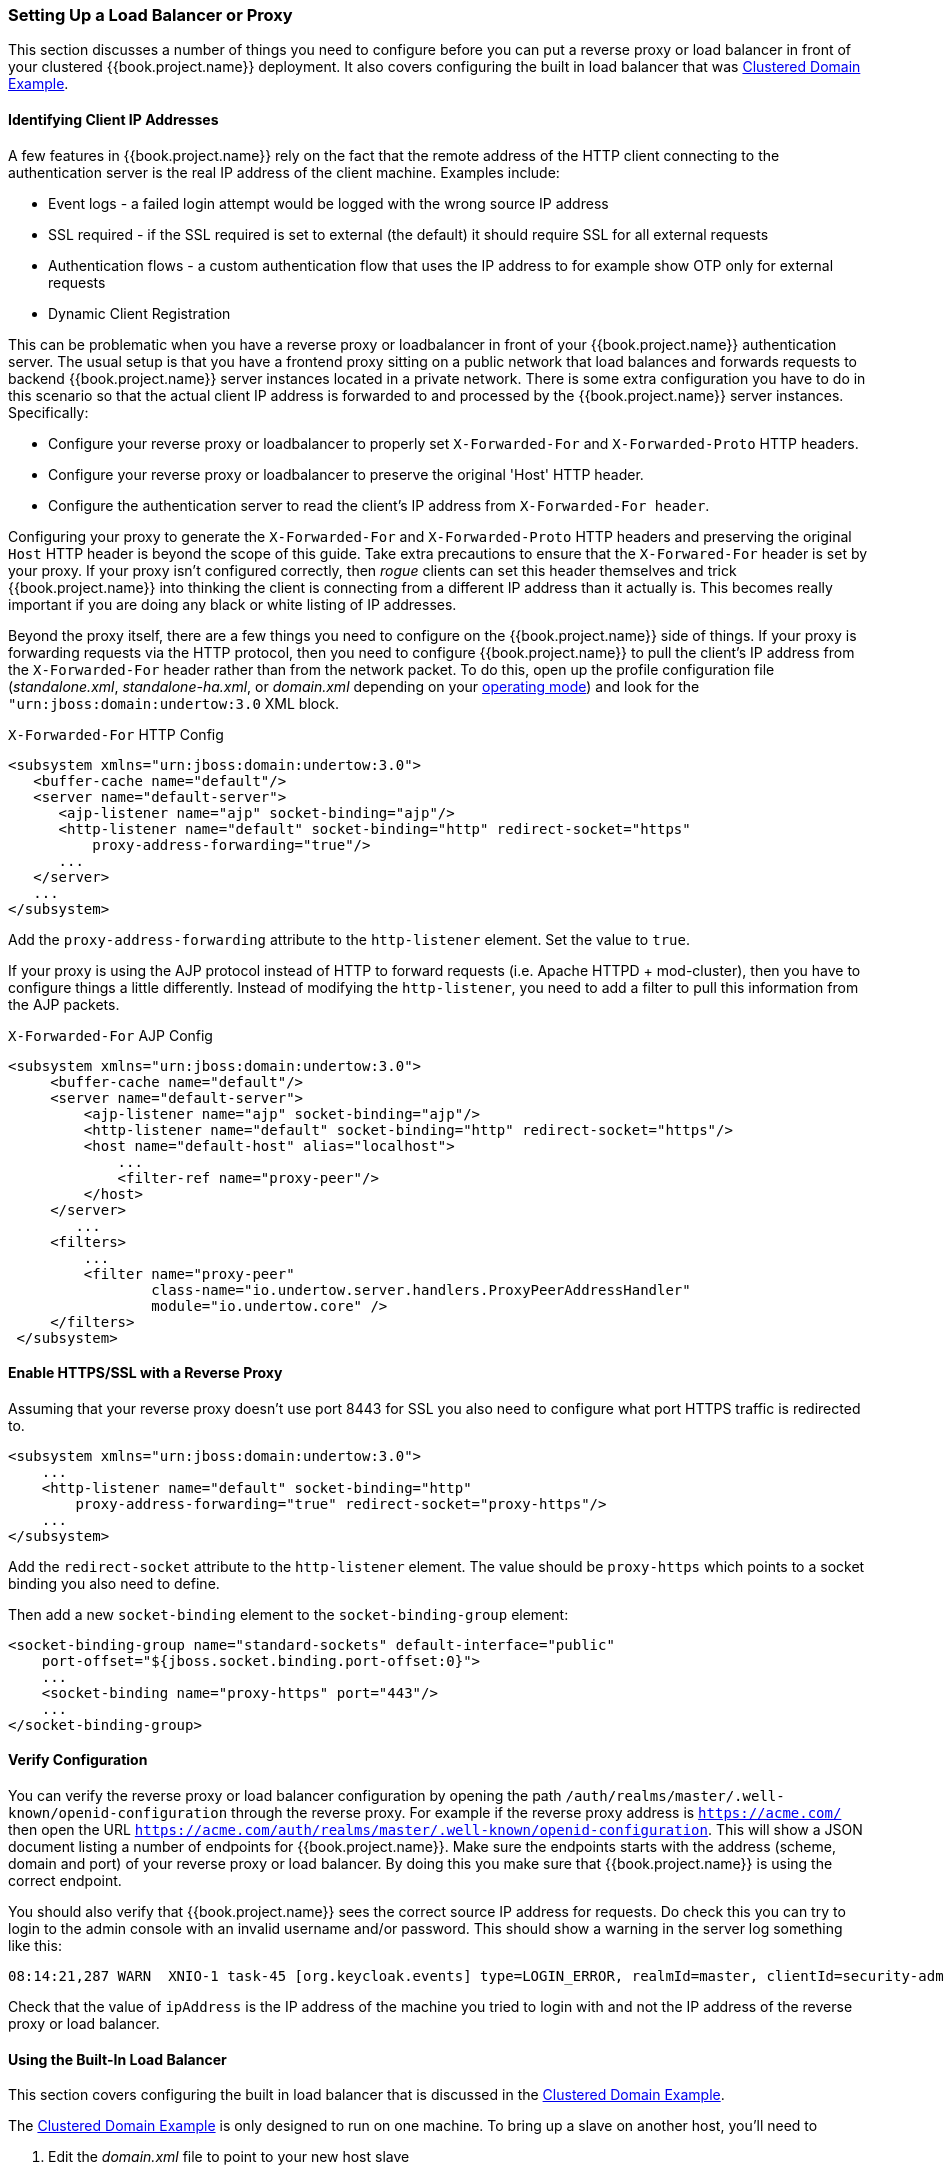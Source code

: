 
=== Setting Up a Load Balancer or Proxy

This section discusses a number of things you need to configure before you can put a reverse proxy or load balancer
in front of your clustered {{book.project.name}} deployment.  It also covers configuring the built in load balancer that
was <<fake/../../operating-mode/domain.adoc#_clustered-domain-example, Clustered Domain Example>>.


==== Identifying Client IP Addresses

A few features in {{book.project.name}} rely on the fact that the remote
address of the HTTP client connecting to the authentication server is the real IP address of the client machine. Examples include:

* Event logs - a failed login attempt would be logged with the wrong source IP address
* SSL required - if the SSL required is set to external (the default) it should require SSL for all external requests
* Authentication flows - a custom authentication flow that uses the IP address to for example show OTP only for external requests
* Dynamic Client Registration

This can be problematic when you have a reverse proxy or loadbalancer in front of your {{book.project.name}} authentication server.
The usual setup is that you have a frontend proxy sitting on a public network that load balances and forwards requests
to backend {{book.project.name}} server instances located in a private network.  There is some extra configuration you have to do in this scenario
so that the actual client IP address is forwarded to and processed by the {{book.project.name}} server instances.  Specifically:

* Configure your reverse proxy or loadbalancer to properly set `X-Forwarded-For` and `X-Forwarded-Proto` HTTP headers.
* Configure your reverse proxy or loadbalancer to preserve the original 'Host' HTTP header.
* Configure the authentication server to read the client's IP address from `X-Forwarded-For header`.

Configuring your proxy to generate the `X-Forwarded-For` and `X-Forwarded-Proto` HTTP headers and preserving the
 original `Host` HTTP header is beyond the scope of this guide.  Take extra precautions to ensure that the
`X-Forwared-For` header is set by your proxy.  If your proxy isn't configured correctly, then _rogue_ clients can set this header themselves and trick {{book.project.name}}
into thinking the client is connecting from a different IP address than it actually is.  This becomes really important if you are doing
any black or white listing of IP addresses.

Beyond the proxy itself, there are a few things you need to configure on the {{book.project.name}} side of things.
If your proxy is forwarding requests via the HTTP protocol, then you need to configure {{book.project.name}} to pull the client's
IP address from the `X-Forwarded-For` header rather than from the network packet.
To do this, open up the profile configuration file (_standalone.xml_, _standalone-ha.xml_, or _domain.xml_ depending on your
<<fake/../../operating-mode.adoc#_operating-mode, operating mode>>) and look for the `"urn:jboss:domain:undertow:3.0` XML block.

.`X-Forwarded-For` HTTP Config
[source,xml]
----
<subsystem xmlns="urn:jboss:domain:undertow:3.0">
   <buffer-cache name="default"/>
   <server name="default-server">
      <ajp-listener name="ajp" socket-binding="ajp"/>
      <http-listener name="default" socket-binding="http" redirect-socket="https"
          proxy-address-forwarding="true"/>
      ...
   </server>
   ...
</subsystem>
----

Add the `proxy-address-forwarding` attribute to the `http-listener` element.  Set the value to `true`.

If your proxy is using the AJP protocol instead of HTTP to forward requests (i.e. Apache HTTPD + mod-cluster), then you have
to configure things a little differently.  Instead of modifying the `http-listener`, you need to add a filter to
pull this information from the AJP packets.


.`X-Forwarded-For` AJP Config
[source,xml]
----
<subsystem xmlns="urn:jboss:domain:undertow:3.0">
     <buffer-cache name="default"/>
     <server name="default-server">
         <ajp-listener name="ajp" socket-binding="ajp"/>
         <http-listener name="default" socket-binding="http" redirect-socket="https"/>
         <host name="default-host" alias="localhost">
             ...
             <filter-ref name="proxy-peer"/>
         </host>
     </server>
        ...
     <filters>
         ...
         <filter name="proxy-peer"
                 class-name="io.undertow.server.handlers.ProxyPeerAddressHandler"
                 module="io.undertow.core" />
     </filters>
 </subsystem>
----

==== Enable HTTPS/SSL with a Reverse Proxy

Assuming that your reverse proxy doesn't use port 8443 for SSL you also need to configure what port HTTPS traffic is redirected to.
[source,xml]
----
<subsystem xmlns="urn:jboss:domain:undertow:3.0">
    ...
    <http-listener name="default" socket-binding="http"
        proxy-address-forwarding="true" redirect-socket="proxy-https"/>
    ...
</subsystem>
----

Add the `redirect-socket` attribute to the `http-listener` element.  The value should be `proxy-https` which points to a
socket binding you also need to define.

Then add a new `socket-binding` element to the `socket-binding-group` element:

[source,xml]
----

<socket-binding-group name="standard-sockets" default-interface="public"
    port-offset="${jboss.socket.binding.port-offset:0}">
    ...
    <socket-binding name="proxy-https" port="443"/>
    ...
</socket-binding-group>
----

==== Verify Configuration

You can verify the reverse proxy or load balancer configuration by opening the path `/auth/realms/master/.well-known/openid-configuration`
through the reverse proxy. For example if the reverse proxy address is `https://acme.com/` then open the URL
`https://acme.com/auth/realms/master/.well-known/openid-configuration`. This will show a JSON document listing a number
of endpoints for {{book.project.name}}. Make sure the endpoints starts with the address (scheme, domain and port) of your
reverse proxy or load balancer. By doing this you make sure that {{book.project.name}} is using the correct endpoint.

You should also verify that {{book.project.name}} sees the correct source IP address for requests. Do check this you can
try to login to the admin console with an invalid username and/or password. This should show a warning in the server log
something like this:

[source]
----
08:14:21,287 WARN  XNIO-1 task-45 [org.keycloak.events] type=LOGIN_ERROR, realmId=master, clientId=security-admin-console, userId=8f20d7ba-4974-4811-a695-242c8fbd1bf8, ipAddress=X.X.X.X, error=invalid_user_credentials, auth_method=openid-connect, auth_type=code, redirect_uri=http://localhost:8080/auth/admin/master/console/?redirect_fragment=%2Frealms%2Fmaster%2Fevents-settings, code_id=a3d48b67-a439-4546-b992-e93311d6493e, username=admin
----

Check that the value of `ipAddress` is the IP address of the machine you tried to login with and not the IP address
 of the reverse proxy or load balancer.

==== Using the Built-In Load Balancer

This section covers configuring the built in load balancer that is discussed in the
<<fake/../../operating-mode/domain.adoc#_clustered-domain-example, Clustered Domain Example>>.

The <<fake/../../operating-mode/domain.adoc#_clustered-domain-example, Clustered Domain Example>> is only designed to run
on one machine.  To bring up a slave on another host, you'll need to

. Edit the _domain.xml_ file to point to your new host slave
. Copy the server distribution.  You don't need the _domain.xml_, _host.xml_, or _host-master.xml_ files.  Nor do you need
  the _standalone/_ directory.
. Edit the _host-slave.xml_ file to change the bind addresses used or override them on the command line



===== Register a New Host With Load Balancer

Let's look first at registering the new host slave with the load balancer configuration in _domain.xml_.  Open this
file and go to the undertow configuration in the `load-balancer` profile.  Add a new `host` definition called
`remote-host3` within the `reverse-proxy` XML block.

.domain.xml reverse-proxy config
[source,xml]
----
<subsystem xmlns="urn:jboss:domain:undertow:3.0">
  ...
  <handlers>
      <reverse-proxy name="lb-handler">
         <host name="host1" outbound-socket-binding="remote-host1" scheme="ajp" path="/" instance-id="myroute1"/>
         <host name="host2" outbound-socket-binding="remote-host2" scheme="ajp" path="/" instance-id="myroute2"/>
         <host name="remote-host3" outbound-socket-binding="remote-host3" scheme="ajp" path="/" instance-id="myroute3"/>
      </reverse-proxy>
  </handlers>
  ...
</subsystem>
----

The `output-socket-binding` is a logical name pointing to a `socket-binding` configured later in the _domain.xml_ file.
the `instance-id` attribute must also be unique to the new host as this value is used by a cookie to enable sticky
sessions when load balancing.

Next go down to the `load-balancer-sockets` `socket-binding-group` and add the `outbound-socket-binding` for `remote-host3`.  This new
binding needs to point to the host and port of the new host.

.domain.xml outbound-socket-binding
[source,xml]
----
<socket-binding-group name="load-balancer-sockets" default-interface="public">
    ...
    <outbound-socket-binding name="remote-host1">
        <remote-destination host="localhost" port="8159"/>
    </outbound-socket-binding>
    <outbound-socket-binding name="remote-host2">
        <remote-destination host="localhost" port="8259"/>
    </outbound-socket-binding>
    <outbound-socket-binding name="remote-host3">
        <remote-destination host="192.168.0.5" port="8259"/>
    </outbound-socket-binding>
</socket-binding-group>
----

===== Master Bind Addresses

Next thing you'll have to do is to change the `public` and `management` bind addresses for the master host.  Either
edit the _domain.xml_ file as discussed in the <<fake/../../network/bind-address.adoc#_bind-address, Bind Addresses>> chapter
or specify these bind addresses on the command line as follows:

[source]
----
$ domain.sh --host-config=host-master.xml -Djboss.bind.address=192.168.0.2 -Djboss.bind.address.management=192.168.0.2
----

===== Host Slave Bind Addresses

Next you'll have to change the `public`, `management`, and domain controller bind addresses (`jboss.domain.master-address`).  Either edit the
_host-slave.xml_ file or specify them on the command line as follows:

[source]
----
$ domain.sh --host-config=host-slave.xml
     -Djboss.bind.address=192.168.0.5
      -Djboss.bind.address.management=192.168.0.5
       -Djboss.domain.master.address=192.168.0.2
----

The values of `jboss.bind.address` and `jboss.bind.addres.management` pertain to the host slave's IP address.
The value of `jboss.domain.master.address` need to be the IP address of the domain controller which is the management address
of the master host.

==== Configuring Other Load Balancers

See link:{{book.appserver.loadbalancer.link}}[the load balancing] section in the _{{book.appserver.loadbalancer.name}}_ for information how to use other software-based load balancers.

